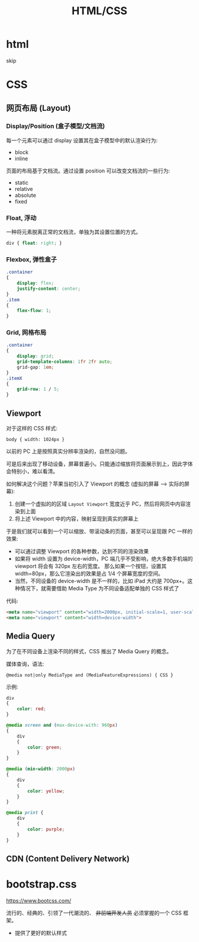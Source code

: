 #+TITLE: HTML/CSS


* html

skip

* CSS
** 网页布局 (Layout)
*** Display/Position (盒子模型/文档流)

每一个元素可以通过 display 设置其在盒子模型中的默认渲染行为:
- block
- inline

页面的布局基于文档流。通过设置 position 可以改变文档流的一些行为:
- static
- relative
- absolute
- fixed

*** Float, 浮动

一种将元素脱离正常的文档流，单独为其设置位置的方式。

#+begin_src css
  div { float: right; }
#+end_src

*** Flexbox, 弹性盒子

#+begin_src css
  .container
  {
      display: flex;
      justify-content: center;
  }
  .item
  {
      flex-flow: 1;
  }
#+end_src

*** Grid, 网格布局

#+begin_src css
  .container
  {
      display: grid;
      grid-template-columns: 1fr 2fr auto;
      grid-gap: 1em;
  }
  .itemX
  {
      grid-row: 1 / 5;
  }  
#+end_src
** Viewport

对于这样的 CSS 样式:
: body { width: 1024px }

以前的 PC 上是按照真实分辨率渲染的，自然没问题。

可是后来出现了移动设备，屏幕普遍小。只能通过缩放将页面展示到上，因此字体会特别小，难以看清。

如何解决这个问题？苹果当初引入了 Viewport 的概念 (虚拟的屏幕 ---> 实际的屏幕):
1. 创建一个虚拟的的区域 ~Layout Viewport~ 宽度近乎 PC，然后将网页中内容渲染到上面
2. 将上述 Viewport 中的内容，映射呈现到真实的屏幕上

于是我们就可以看到一个可以缩放、带滚动条的页面，甚至可以呈现跟 PC 一样的效果:
- 可以通过调整 Viewport 的各种参数，达到不同的渲染效果
- 如果将 width 设置为 device-width，PC 端几乎不受影响，绝大多数手机端的 viewport 将会有 320px 左右的宽度。
  那么如果一个按钮，设置其 width=80px，那么它渲染出的效果是占 1/4 个屏幕宽度的空间。
- 当然，不同设备的 device-width 是不一样的，比如 iPad 大约是 700px+。这种情况下，就需要借助 Media Type 为不同设备适配单独的 CSS 样式了

代码:  
#+begin_src html
  <meta name="viewport" content="width=2000px, initial-scale=1, user-scalable=no">
  <meta name="viewport" content="width=device-width">
#+end_src

** Media Query

为了在不同设备上渲染不同的样式，CSS 推出了 Media Query 的概念。

媒体查询，语法:
: @media not|only MediaType and (MediaFeatureExpressions) { CSS }

示例:
#+begin_src css
  div
  {
      color: red;
  }

  @media screen and (max-device-with: 960px)
  {
      div
      {
          color: green;
      }
  }

  @media (min-width: 2000px)
  {
      div
      {
          color: yellow;
      }
  }

  @media print {
      div
      {
          color: purple;
      }
  }
#+end_src

** CDN (Content Delivery Network)

* bootstrap.css

https://www.bootcss.com/

流行的、经典的、引领了一代潮流的、 +非前端开发人员+ 必须掌握的一个 CSS 框架。

- 提供了更好的默认样式
